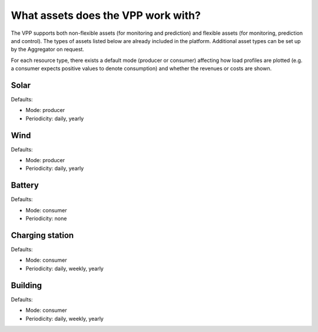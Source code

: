 .. _assets:

What assets does the VPP work with?
===================================

The VPP supports both non-flexible assets (for monitoring and prediction) and flexible assets (for monitoring, prediction and control). The types of assets listed below are already included in the platform. Additional asset types can be set up by the Aggregator on request.

For each resource type, there exists a default mode (producer or consumer) affecting how load profiles are plotted (e.g. a consumer expects positive values to denote consumption) and whether the revenues or costs are shown.


Solar
-----

Defaults:

- Mode: producer
- Periodicity: daily, yearly


Wind
----

Defaults:

- Mode: producer
- Periodicity: daily, yearly


Battery
-------

Defaults:

- Mode: consumer
- Periodicity: none

Charging station
----------------

Defaults:

- Mode: consumer
- Periodicity: daily, weekly, yearly


Building
--------

Defaults:

- Mode: consumer
- Periodicity: daily, weekly, yearly



